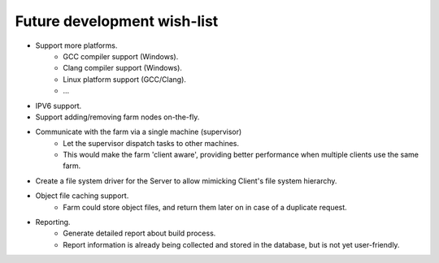 .. _future-wish-list:

Future development wish-list
============================

* Support more platforms.
    * GCC compiler support (Windows).
    * Clang compiler support (Windows).
    * Linux platform support (GCC/Clang).
    * ...

* IPV6 support.

* Support adding/removing farm nodes on-the-fly.

* Communicate with the farm via a single machine (supervisor)
    * Let the supervisor dispatch tasks to other machines.
    * This would make the farm 'client aware', providing better performance
      when multiple clients use the same farm.

* Create a file system driver for the Server to allow mimicking Client's file
  system hierarchy.

* Object file caching support.
    * Farm could store object files, and return them later on in case of a
      duplicate request.

* Reporting.
    * Generate detailed report about build process.
    * Report information is already being collected and stored in the database,
      but is not yet user-friendly.